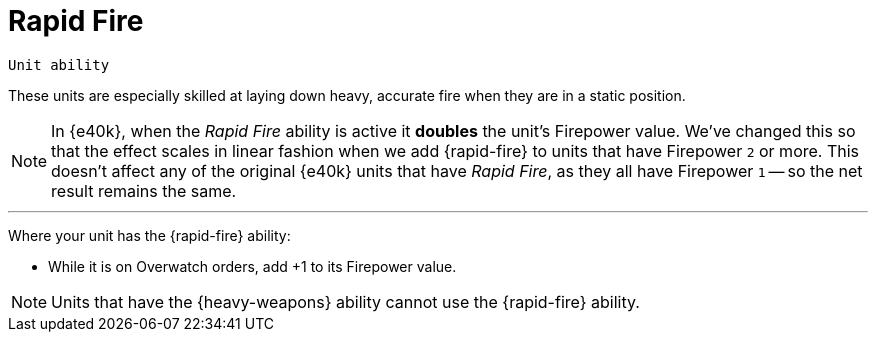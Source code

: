 = Rapid Fire

`Unit ability`

These units are especially skilled at laying down heavy, accurate fire when they are in a static position.

[NOTE.e40k]
====
In {e40k}, when the _Rapid Fire_ ability is active it *doubles* the unit's Firepower value.
We've changed this so that the effect scales in linear fashion when we add {rapid-fire} to units that have Firepower `2` or more.
This doesn't affect any of the original {e40k} units that have _Rapid Fire_, as they all have Firepower `1` -- so the net result remains the same.
====

---

Where your unit has the {rapid-fire} ability:

* While it is on Overwatch orders, add +1 to its Firepower value.

NOTE: Units that have the {heavy-weapons} ability cannot use the {rapid-fire} ability.